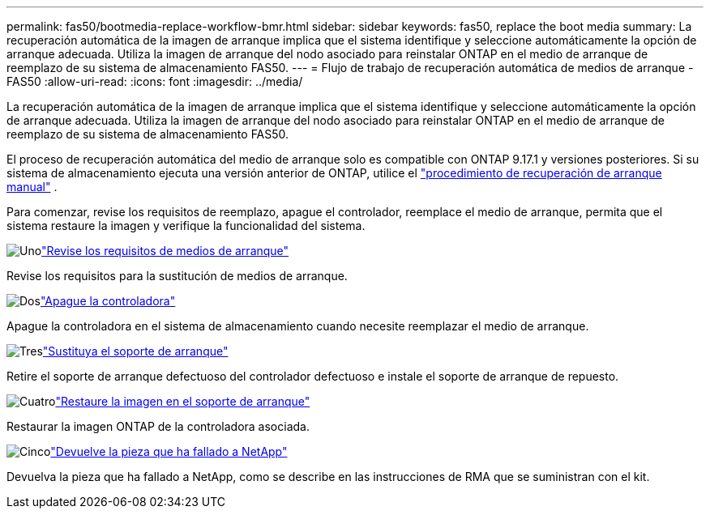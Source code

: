 ---
permalink: fas50/bootmedia-replace-workflow-bmr.html 
sidebar: sidebar 
keywords: fas50, replace the boot media 
summary: La recuperación automática de la imagen de arranque implica que el sistema identifique y seleccione automáticamente la opción de arranque adecuada. Utiliza la imagen de arranque del nodo asociado para reinstalar ONTAP en el medio de arranque de reemplazo de su sistema de almacenamiento FAS50. 
---
= Flujo de trabajo de recuperación automática de medios de arranque - FAS50
:allow-uri-read: 
:icons: font
:imagesdir: ../media/


[role="lead"]
La recuperación automática de la imagen de arranque implica que el sistema identifique y seleccione automáticamente la opción de arranque adecuada. Utiliza la imagen de arranque del nodo asociado para reinstalar ONTAP en el medio de arranque de reemplazo de su sistema de almacenamiento FAS50.

El proceso de recuperación automática del medio de arranque solo es compatible con ONTAP 9.17.1 y versiones posteriores. Si su sistema de almacenamiento ejecuta una versión anterior de ONTAP, utilice el link:bootmedia-replace-workflow.html["procedimiento de recuperación de arranque manual"] .

Para comenzar, revise los requisitos de reemplazo, apague el controlador, reemplace el medio de arranque, permita que el sistema restaure la imagen y verifique la funcionalidad del sistema.

.image:https://raw.githubusercontent.com/NetAppDocs/common/main/media/number-1.png["Uno"]link:bootmedia-replace-requirements-bmr.html["Revise los requisitos de medios de arranque"]
[role="quick-margin-para"]
Revise los requisitos para la sustitución de medios de arranque.

.image:https://raw.githubusercontent.com/NetAppDocs/common/main/media/number-2.png["Dos"]link:bootmedia-shutdown-bmr.html["Apague la controladora"]
[role="quick-margin-para"]
Apague la controladora en el sistema de almacenamiento cuando necesite reemplazar el medio de arranque.

.image:https://raw.githubusercontent.com/NetAppDocs/common/main/media/number-3.png["Tres"]link:bootmedia-replace-bmr.html["Sustituya el soporte de arranque"]
[role="quick-margin-para"]
Retire el soporte de arranque defectuoso del controlador defectuoso e instale el soporte de arranque de repuesto.

.image:https://raw.githubusercontent.com/NetAppDocs/common/main/media/number-4.png["Cuatro"]link:bootmedia-recovery-image-boot-bmr.html["Restaure la imagen en el soporte de arranque"]
[role="quick-margin-para"]
Restaurar la imagen ONTAP de la controladora asociada.

.image:https://raw.githubusercontent.com/NetAppDocs/common/main/media/number-5.png["Cinco"]link:bootmedia-complete-rma-bmr.html["Devuelve la pieza que ha fallado a NetApp"]
[role="quick-margin-para"]
Devuelva la pieza que ha fallado a NetApp, como se describe en las instrucciones de RMA que se suministran con el kit.
